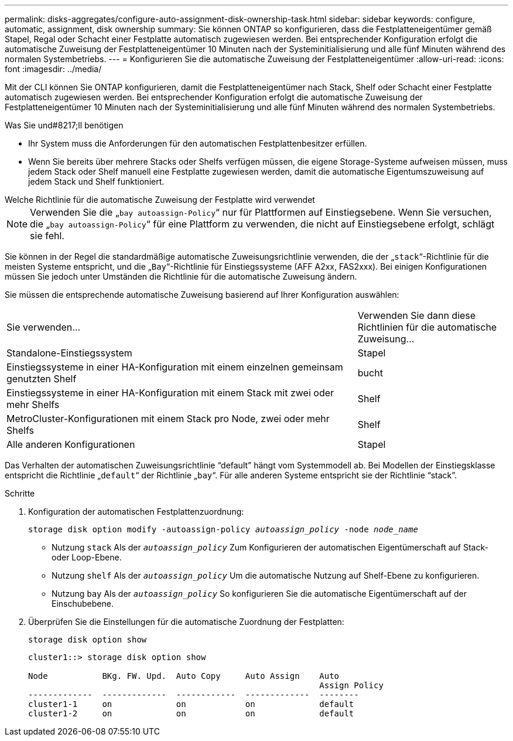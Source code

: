 ---
permalink: disks-aggregates/configure-auto-assignment-disk-ownership-task.html 
sidebar: sidebar 
keywords: configure, automatic, assignment, disk ownership 
summary: Sie können ONTAP so konfigurieren, dass die Festplatteneigentümer gemäß Stapel, Regal oder Schacht einer Festplatte automatisch zugewiesen werden. Bei entsprechender Konfiguration erfolgt die automatische Zuweisung der Festplatteneigentümer 10 Minuten nach der Systeminitialisierung und alle fünf Minuten während des normalen Systembetriebs. 
---
= Konfigurieren Sie die automatische Zuweisung der Festplatteneigentümer
:allow-uri-read: 
:icons: font
:imagesdir: ../media/


[role="lead"]
Mit der CLI können Sie ONTAP konfigurieren, damit die Festplatteneigentümer nach Stack, Shelf oder Schacht einer Festplatte automatisch zugewiesen werden. Bei entsprechender Konfiguration erfolgt die automatische Zuweisung der Festplatteneigentümer 10 Minuten nach der Systeminitialisierung und alle fünf Minuten während des normalen Systembetriebs.

.Was Sie und#8217;ll benötigen
* Ihr System muss die Anforderungen für den automatischen Festplattenbesitzer erfüllen.
* Wenn Sie bereits über mehrere Stacks oder Shelfs verfügen müssen, die eigene Storage-Systeme aufweisen müssen, muss jedem Stack oder Shelf manuell eine Festplatte zugewiesen werden, damit die automatische Eigentumszuweisung auf jedem Stack und Shelf funktioniert.


.Welche Richtlinie für die automatische Zuweisung der Festplatte wird verwendet
--

NOTE: Verwenden Sie die „`bay autoassign-Policy`“ nur für Plattformen auf Einstiegsebene. Wenn Sie versuchen, die „`bay autoassign-Policy`“ für eine Plattform zu verwenden, die nicht auf Einstiegsebene erfolgt, schlägt sie fehl.

--
Sie können in der Regel die standardmäßige automatische Zuweisungsrichtlinie verwenden, die der „`stack`“-Richtlinie für die meisten Systeme entspricht, und die „`Bay`“-Richtlinie für Einstiegssysteme (AFF A2xx, FAS2xxx). Bei einigen Konfigurationen müssen Sie jedoch unter Umständen die Richtlinie für die automatische Zuweisung ändern.

Sie müssen die entsprechende automatische Zuweisung basierend auf Ihrer Konfiguration auswählen:

[cols="70,30"]
|===


| Sie verwenden... | Verwenden Sie dann diese Richtlinien für die automatische Zuweisung... 


 a| 
Standalone-Einstiegssystem
 a| 
Stapel



 a| 
Einstiegssysteme in einer HA-Konfiguration mit einem einzelnen gemeinsam genutzten Shelf
 a| 
bucht



 a| 
Einstiegssysteme in einer HA-Konfiguration mit einem Stack mit zwei oder mehr Shelfs
 a| 
Shelf



 a| 
MetroCluster-Konfigurationen mit einem Stack pro Node, zwei oder mehr Shelfs
 a| 
Shelf



 a| 
Alle anderen Konfigurationen
 a| 
Stapel

|===
Das Verhalten der automatischen Zuweisungsrichtlinie "`default`" hängt vom Systemmodell ab. Bei Modellen der Einstiegsklasse entspricht die Richtlinie „`default`“ der Richtlinie „`bay`“. Für alle anderen Systeme entspricht sie der Richtlinie "`stack`".

.Schritte
. Konfiguration der automatischen Festplattenzuordnung:
+
`storage disk option modify -autoassign-policy _autoassign_policy_ -node _node_name_`

+
** Nutzung `stack` Als der `_autoassign_policy_` Zum Konfigurieren der automatischen Eigentümerschaft auf Stack- oder Loop-Ebene.
** Nutzung `shelf` Als der `_autoassign_policy_` Um die automatische Nutzung auf Shelf-Ebene zu konfigurieren.
** Nutzung `bay` Als der `_autoassign_policy_` So konfigurieren Sie die automatische Eigentümerschaft auf der Einschubebene.


. Überprüfen Sie die Einstellungen für die automatische Zuordnung der Festplatten:
+
`storage disk option show`

+
[listing]
----
cluster1::> storage disk option show

Node           BKg. FW. Upd.  Auto Copy     Auto Assign    Auto
                                                           Assign Policy
-------------  -------------  ------------  -------------  --------
cluster1-1     on             on            on             default
cluster1-2     on             on            on             default
----

